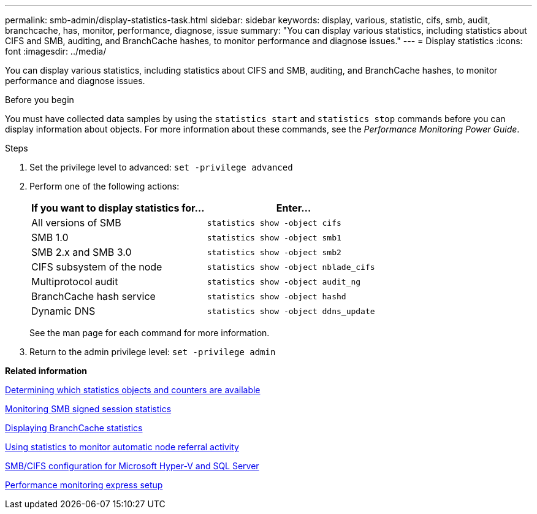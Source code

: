 ---
permalink: smb-admin/display-statistics-task.html
sidebar: sidebar
keywords: display, various, statistic, cifs, smb, audit, branchcache, has, monitor, performance, diagnose, issue
summary: "You can display various statistics, including statistics about CIFS and SMB, auditing, and BranchCache hashes, to monitor performance and diagnose issues."
---
= Display statistics
:icons: font
:imagesdir: ../media/

[.lead]
You can display various statistics, including statistics about CIFS and SMB, auditing, and BranchCache hashes, to monitor performance and diagnose issues.

.Before you begin

You must have collected data samples by using the `statistics start` and `statistics stop` commands before you can display information about objects. For more information about these commands, see the _Performance Monitoring Power Guide_.

.Steps

. Set the privilege level to advanced: `set -privilege advanced`
. Perform one of the following actions:
+
[options="header"]
|===
| If you want to display statistics for...| Enter...
a|
All versions of SMB
a|
`statistics show -object cifs`
a|
SMB 1.0
a|
`statistics show -object smb1`
a|
SMB 2.x and SMB 3.0
a|
`statistics show -object smb2`
a|
CIFS subsystem of the node
a|
`statistics show -object nblade_cifs`
a|
Multiprotocol audit
a|
`statistics show -object audit_ng`
a|
BranchCache hash service
a|
`statistics show -object hashd`
a|
Dynamic DNS
a|
`statistics show -object ddns_update`
|===
See the man page for each command for more information.

. Return to the admin privilege level: `set -privilege admin`

*Related information*

xref:determine-statistics-objects-counters-available-task.adoc[Determining which statistics objects and counters are available]

xref:monitor-signed-session-statistics-task.adoc[Monitoring SMB signed session statistics]

xref:display-branchcache-statistics-task.adoc[Displaying BranchCache statistics]

xref:statistics-monitor-automatic-node-referral-task.adoc[Using statistics to monitor automatic node referral activity]

https://docs.netapp.com/us-en/ontap/smb-hyper-v-sql/index.html[SMB/CIFS configuration for Microsoft Hyper-V and SQL Server]

https://docs.netapp.com/us-en/ontap/performance-config/index.html[Performance monitoring express setup]
